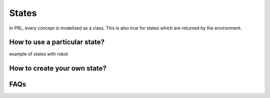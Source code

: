 States
======

In PRL, every concept is modelized as a class. This is also true for states which are returned by the environment.


How to use a particular state?
------------------------------

example of states with robot


How to create your own state?
-----------------------------


FAQs
----
